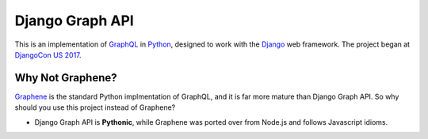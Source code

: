 Django Graph API
================

This is an implementation of GraphQL_ in Python_, designed to work with the
Django_ web framework. The project began at `DjangoCon US 2017`_.

Why Not Graphene?
-----------------

Graphene_ is the standard Python implmentation of GraphQL, and it is far more
mature than Django Graph API. So why should you use this project instead of
Graphene?

* Django Graph API is **Pythonic**, while Graphene was ported over from Node.js
  and follows Javascript idioms.

.. _GraphQL: http://graphql.org/
.. _Python: https://www.python.org/
.. _Django: https://www.djangoproject.com/
.. _DjangoCon US 2017: https://2017.djangocon.us/
.. _Graphene: http://graphene-python.org/
